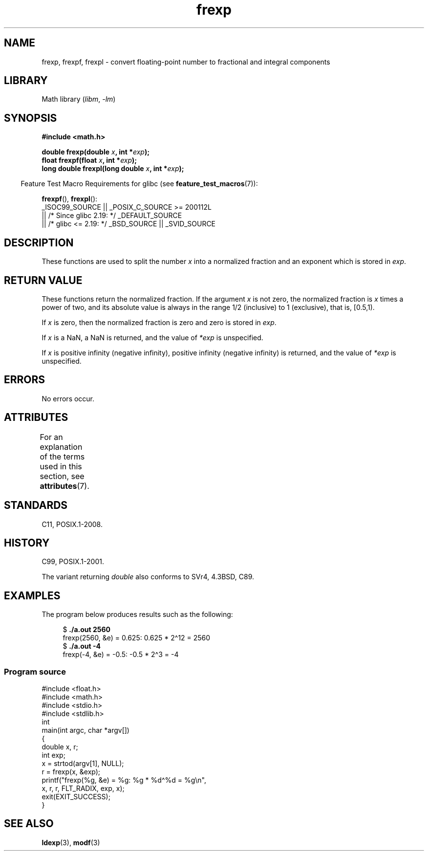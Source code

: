 '\" t
.\" Copyright 1993 David Metcalfe (david@prism.demon.co.uk)
.\"
.\" SPDX-License-Identifier: Linux-man-pages-copyleft
.\"
.\" References consulted:
.\"     Linux libc source code
.\"     Lewine's _POSIX Programmer's Guide_ (O'Reilly & Associates, 1991)
.\"     386BSD man pages
.\" Modified 1993-07-24 by Rik Faith (faith@cs.unc.edu)
.\" Modified 2002-07-27 by Walter Harms
.\" 	(walter.harms@informatik.uni-oldenburg.de)
.\"
.TH frexp 3 (date) "Linux man-pages (unreleased)"
.SH NAME
frexp, frexpf, frexpl \- convert floating-point number to fractional
and integral components
.SH LIBRARY
Math library
.RI ( libm ", " \-lm )
.SH SYNOPSIS
.nf
.B #include <math.h>
.P
.BI "double frexp(double " x ", int *" exp );
.BI "float frexpf(float " x ", int *" exp );
.BI "long double frexpl(long double " x ", int *" exp );
.fi
.P
.RS -4
Feature Test Macro Requirements for glibc (see
.BR feature_test_macros (7)):
.RE
.P
.BR frexpf (),
.BR frexpl ():
.nf
    _ISOC99_SOURCE || _POSIX_C_SOURCE >= 200112L
        || /* Since glibc 2.19: */ _DEFAULT_SOURCE
        || /* glibc <= 2.19: */ _BSD_SOURCE || _SVID_SOURCE
.fi
.SH DESCRIPTION
These functions are used to split the number
.I x
into a
normalized fraction and an exponent which is stored in
.IR exp .
.SH RETURN VALUE
These functions return the normalized fraction.
If the argument
.I x
is not zero,
the normalized fraction is
.I x
times a power of two,
and its absolute value is always in the range 1/2 (inclusive) to
1 (exclusive), that is, [0.5,1).
.P
If
.I x
is zero, then the normalized fraction is
zero and zero is stored in
.IR exp .
.P
If
.I x
is a NaN,
a NaN is returned, and the value of
.I *exp
is unspecified.
.P
If
.I x
is positive infinity (negative infinity),
positive infinity (negative infinity) is returned, and the value of
.I *exp
is unspecified.
.SH ERRORS
No errors occur.
.SH ATTRIBUTES
For an explanation of the terms used in this section, see
.BR attributes (7).
.TS
allbox;
lbx lb lb
l l l.
Interface	Attribute	Value
T{
.na
.nh
.BR frexp (),
.BR frexpf (),
.BR frexpl ()
T}	Thread safety	MT-Safe
.TE
.SH STANDARDS
C11, POSIX.1-2008.
.SH HISTORY
C99, POSIX.1-2001.
.P
The variant returning
.I double
also conforms to
SVr4, 4.3BSD, C89.
.SH EXAMPLES
The program below produces results such as the following:
.P
.in +4n
.EX
.RB "$" " ./a.out 2560"
frexp(2560, &e) = 0.625: 0.625 * 2\[ha]12 = 2560
.RB "$" " ./a.out \-4"
frexp(\-4, &e) = \-0.5: \-0.5 * 2\[ha]3 = \-4
.EE
.in
.SS Program source
\&
.\" SRC BEGIN (frexp.c)
.EX
#include <float.h>
#include <math.h>
#include <stdio.h>
#include <stdlib.h>
\&
int
main(int argc, char *argv[])
{
    double x, r;
    int exp;
\&
    x = strtod(argv[1], NULL);
    r = frexp(x, &exp);
\&
    printf("frexp(%g, &e) = %g: %g * %d\[ha]%d = %g\en",
           x, r, r, FLT_RADIX, exp, x);
    exit(EXIT_SUCCESS);
}
.EE
.\" SRC END
.SH SEE ALSO
.BR ldexp (3),
.BR modf (3)
